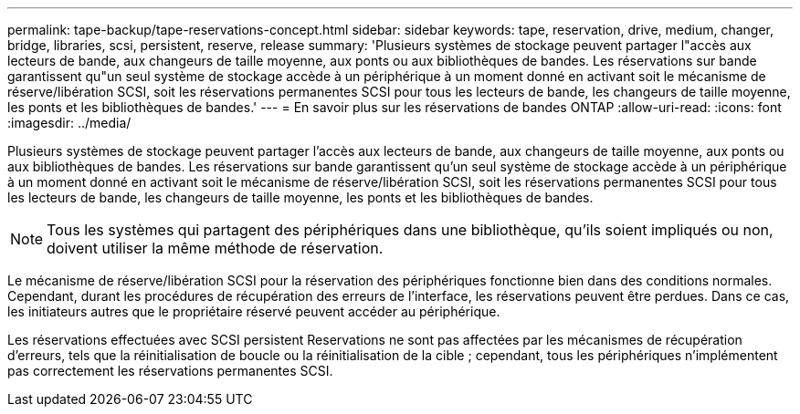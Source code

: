 ---
permalink: tape-backup/tape-reservations-concept.html 
sidebar: sidebar 
keywords: tape, reservation, drive, medium, changer, bridge, libraries, scsi, persistent, reserve, release 
summary: 'Plusieurs systèmes de stockage peuvent partager l"accès aux lecteurs de bande, aux changeurs de taille moyenne, aux ponts ou aux bibliothèques de bandes. Les réservations sur bande garantissent qu"un seul système de stockage accède à un périphérique à un moment donné en activant soit le mécanisme de réserve/libération SCSI, soit les réservations permanentes SCSI pour tous les lecteurs de bande, les changeurs de taille moyenne, les ponts et les bibliothèques de bandes.' 
---
= En savoir plus sur les réservations de bandes ONTAP
:allow-uri-read: 
:icons: font
:imagesdir: ../media/


[role="lead"]
Plusieurs systèmes de stockage peuvent partager l'accès aux lecteurs de bande, aux changeurs de taille moyenne, aux ponts ou aux bibliothèques de bandes. Les réservations sur bande garantissent qu'un seul système de stockage accède à un périphérique à un moment donné en activant soit le mécanisme de réserve/libération SCSI, soit les réservations permanentes SCSI pour tous les lecteurs de bande, les changeurs de taille moyenne, les ponts et les bibliothèques de bandes.

[NOTE]
====
Tous les systèmes qui partagent des périphériques dans une bibliothèque, qu'ils soient impliqués ou non, doivent utiliser la même méthode de réservation.

====
Le mécanisme de réserve/libération SCSI pour la réservation des périphériques fonctionne bien dans des conditions normales. Cependant, durant les procédures de récupération des erreurs de l'interface, les réservations peuvent être perdues. Dans ce cas, les initiateurs autres que le propriétaire réservé peuvent accéder au périphérique.

Les réservations effectuées avec SCSI persistent Reservations ne sont pas affectées par les mécanismes de récupération d'erreurs, tels que la réinitialisation de boucle ou la réinitialisation de la cible ; cependant, tous les périphériques n'implémentent pas correctement les réservations permanentes SCSI.
